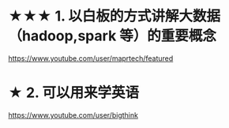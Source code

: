 * ★★★ 1. 以白板的方式讲解大数据（hadoop,spark 等）的重要概念
https://www.youtube.com/user/maprtech/featured
* ★    2. 可以用来学英语
https://www.youtube.com/user/bigthink
